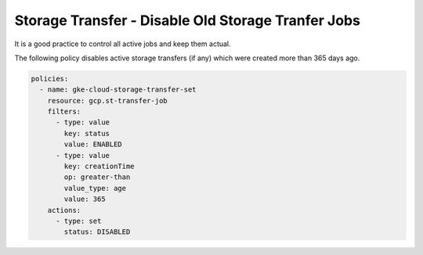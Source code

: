 Storage Transfer - Disable Old Storage Tranfer Jobs
===================================================

It is a good practice to control all active jobs and keep them actual.

The following policy disables active storage transfers (if any) which were created more than 365 days ago.

.. code-block:: yaml

    policies:
      - name: gke-cloud-storage-transfer-set
        resource: gcp.st-transfer-job
        filters:
          - type: value
            key: status
            value: ENABLED
          - type: value
            key: creationTime
            op: greater-than
            value_type: age
            value: 365
        actions:
          - type: set
            status: DISABLED
